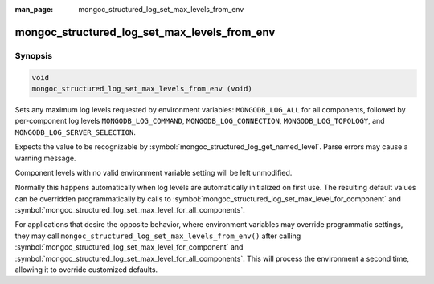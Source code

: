 :man_page: mongoc_structured_log_set_max_levels_from_env

mongoc_structured_log_set_max_levels_from_env
=============================================

Synopsis
--------

.. code-block:: c

   void
   mongoc_structured_log_set_max_levels_from_env (void)

Sets any maximum log levels requested by environment variables: ``MONGODB_LOG_ALL`` for all components, followed by per-component log levels ``MONGODB_LOG_COMMAND``, ``MONGODB_LOG_CONNECTION``, ``MONGODB_LOG_TOPOLOGY``, and ``MONGODB_LOG_SERVER_SELECTION``.

Expects the value to be recognizable by :symbol:`mongoc_structured_log_get_named_level`.
Parse errors may cause a warning message.

Component levels with no valid environment variable setting will be left unmodified.

Normally this happens automatically when log levels are automatically initialized on first use.
The resulting default values can be overridden programmatically by calls to :symbol:`mongoc_structured_log_set_max_level_for_component` and :symbol:`mongoc_structured_log_set_max_level_for_all_components`.

For applications that desire the opposite behavior, where environment variables may override programmatic settings, they may call ``mongoc_structured_log_set_max_levels_from_env()`` after calling :symbol:`mongoc_structured_log_set_max_level_for_component` and :symbol:`mongoc_structured_log_set_max_level_for_all_components`.
This will process the environment a second time, allowing it to override customized defaults.

.. seealso::

  | :doc:`structured_log`
